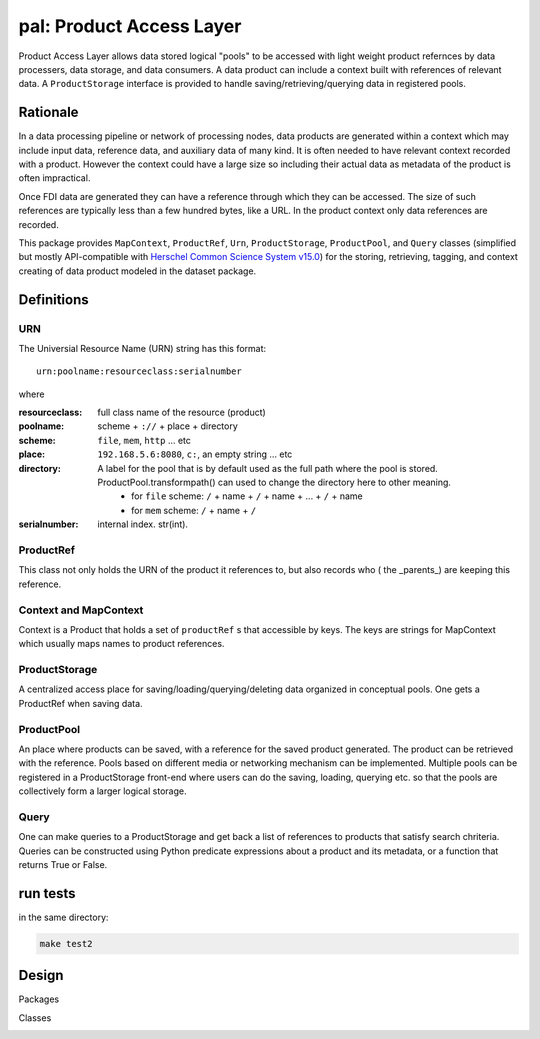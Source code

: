 =============================
**pal**: Product Access Layer
=============================

Product Access Layer allows data stored logical "pools" to be accessed with light weight product refernces by data processers, data storage, and data consumers. A data product can include a context built with references of relevant data. A ``ProductStorage`` interface is provided to handle saving/retrieving/querying data in registered pools.

Rationale
=========

In a data processing pipeline or network of processing nodes, data products are generated within a context which may include input data, reference data, and auxiliary data of many kind. It is often needed to have relevant context recorded with a product. However the context could have a large size so including their actual data as metadata of the product is often impractical.

Once FDI data are generated they can have a reference through which they can be accessed. The size of such references are typically less than a few hundred bytes, like a URL. In the product context only data references are recorded.

This package provides ``MapContext``, ``ProductRef``, ``Urn``, ``ProductStorage``, ``ProductPool``, and ``Query`` classes (simplified but mostly API-compatible with `Herschel Common Science System v15.0`_) for the storing, retrieving, tagging, and context creating of data product modeled in the dataset package.

.. _Herschel Common Science System v15.0: http://herschel.esac.esa.int/hcss-doc-15.0/load/sg/html/Sadm.Pal.html

Definitions
===========

URN
---

The Universial Resource Name (URN) string has this format::

  urn:poolname:resourceclass:serialnumber

where

:resourceclass: full class name of the resource (product)
:poolname: scheme + ``://`` + place + directory
:scheme: ``file``, ``mem``, ``http`` ... etc
:place: ``192.168.5.6:8080``, ``c:``, an empty string ... etc
:directory:
   A label for the pool that is by default used as the full path where the pool is stored. ProductPool.transformpath() can used to change the directory here to other meaning.
     * for ``file`` scheme: ``/`` + name + ``/`` + name + ... + ``/`` + name
     * for ``mem`` scheme: ``/`` + name + ``/``
:serialnumber: internal index. str(int).

ProductRef
----------

This class not only holds the URN of the product it references to, but also records who ( the _parents_) are keeping this reference.

Context and MapContext
----------------------

Context is a Product that holds a set of ``productRef`` s that accessible by keys. The keys are strings for MapContext which usually maps names to product references.

ProductStorage
--------------

A centralized access place for saving/loading/querying/deleting data organized in conceptual pools. One gets a ProductRef when saving data.

ProductPool
-----------

An place where products can be saved, with a reference for the saved product generated. The product can be retrieved with the reference. Pools based on different media or networking mechanism can be implemented. Multiple pools can be registered in a
ProductStorage front-end where users can do the saving, loading, querying etc. so that the pools are collectively form a larger logical storage.

Query
-----

One can  make queries to a ProductStorage and get back a list of references to products that satisfy search chriteria. Queries can be constructed using Python predicate expressions about a product and its metadata, or a function that returns True or False.

run tests
=========

in the same directory:

.. code-block:: shell

		make test2


Design
======

Packages

.. image:: ../_static/packages_pal.png

Classes

.. image:: ../_static/classes_pal.png
